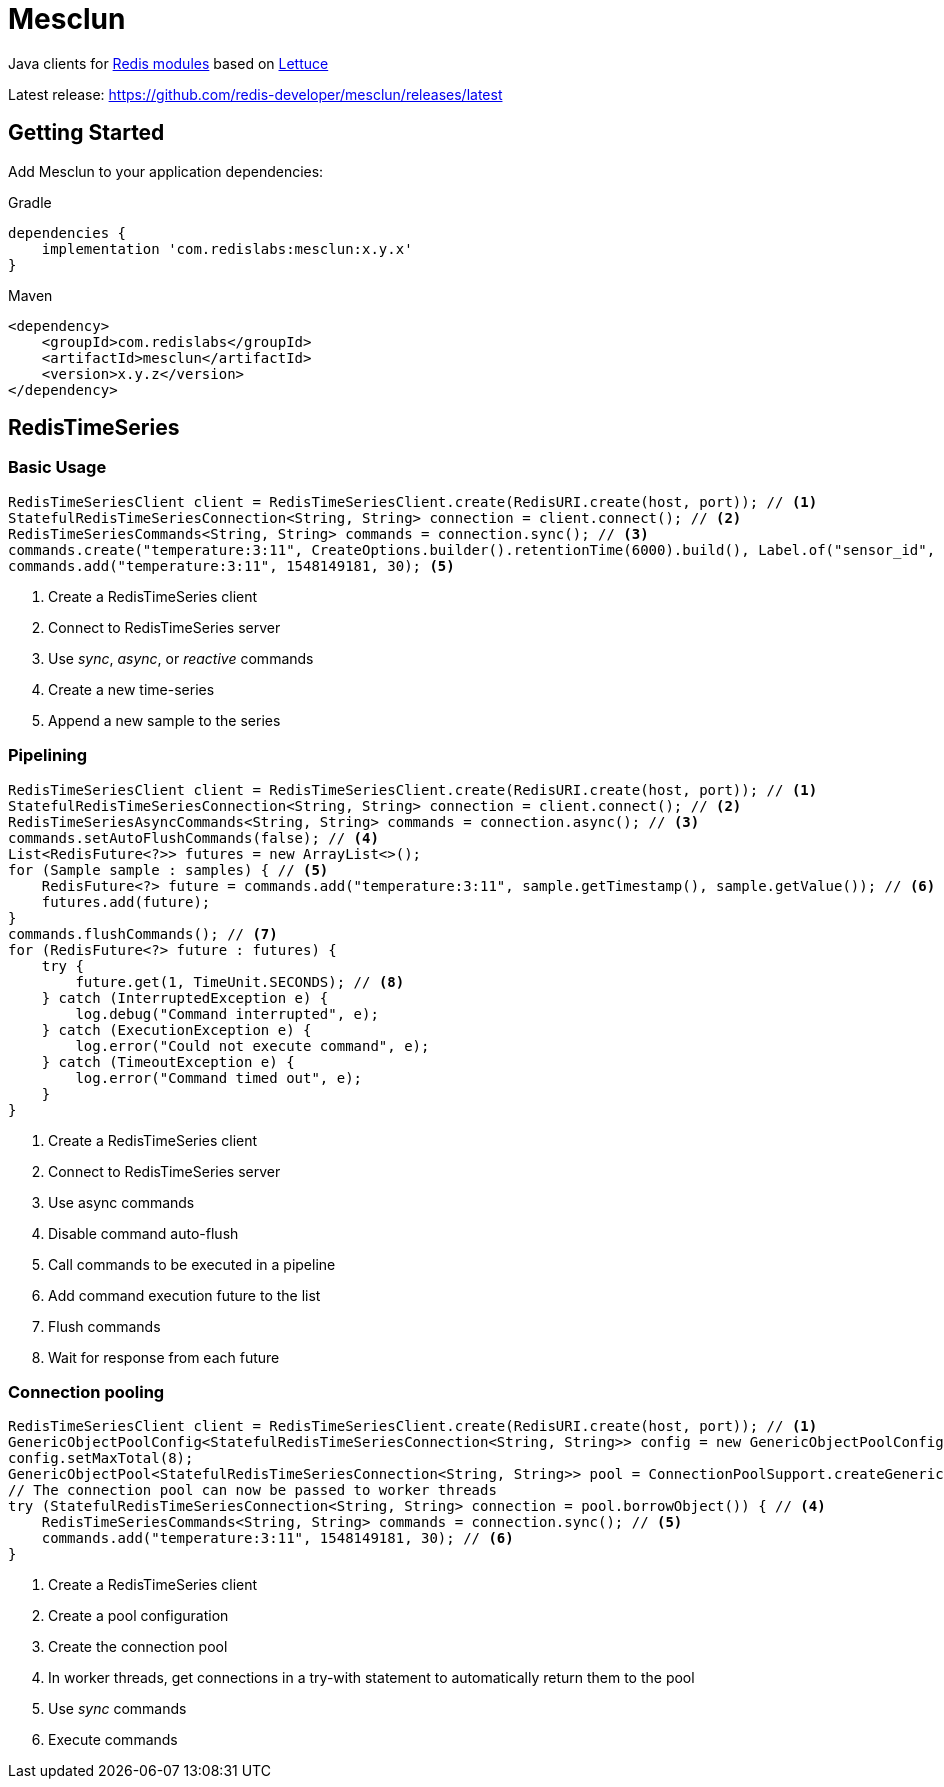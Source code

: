 = Mesclun
:project-repo: redis-developer/mesclun
:uri-repo: https://github.com/{project-repo}
ifdef::env-github[]
:badges:
:tag: master
:!toc-title:
:tip-caption: :bulb:
:note-caption: :paperclip:
:important-caption: :heavy_exclamation_mark:
:caution-caption: :fire:
:warning-caption: :warning:
endif::[]

// Badges
ifdef::badges[]
image:https://img.shields.io/badge/Forum-RedisTimeSeries-blue["Forum", https://forum.redislabs.com/c/modules/redistimeseries/]
endif::[]

Java clients for https://redislabs.com/community/oss-projects/[Redis modules] based on https://lettuce.io[Lettuce]

Latest release: https://github.com/redis-developer/mesclun/releases/latest

== Getting Started

Add Mesclun to your application dependencies:

.Gradle
[source,groovy]
----
dependencies {
    implementation 'com.redislabs:mesclun:x.y.x'
}
----

.Maven
[source,xml]
----
<dependency>
    <groupId>com.redislabs</groupId>
    <artifactId>mesclun</artifactId>
    <version>x.y.z</version>
</dependency>
----

== RedisTimeSeries

=== Basic Usage

[source,java]
----
RedisTimeSeriesClient client = RedisTimeSeriesClient.create(RedisURI.create(host, port)); // <1>
StatefulRedisTimeSeriesConnection<String, String> connection = client.connect(); // <2>
RedisTimeSeriesCommands<String, String> commands = connection.sync(); // <3>
commands.create("temperature:3:11", CreateOptions.builder().retentionTime(6000).build(), Label.of("sensor_id", "2"), Label.of("area_id", "32")); <4>
commands.add("temperature:3:11", 1548149181, 30); <5>
----
<1> Create a RedisTimeSeries client
<2> Connect to RedisTimeSeries server
<3> Use _sync_, _async_, or _reactive_ commands
<4> Create a new time-series
<5> Append a new sample to the series

=== Pipelining

[source,java]
----
RedisTimeSeriesClient client = RedisTimeSeriesClient.create(RedisURI.create(host, port)); // <1>
StatefulRedisTimeSeriesConnection<String, String> connection = client.connect(); // <2>
RedisTimeSeriesAsyncCommands<String, String> commands = connection.async(); // <3>
commands.setAutoFlushCommands(false); // <4>
List<RedisFuture<?>> futures = new ArrayList<>();
for (Sample sample : samples) { // <5>
    RedisFuture<?> future = commands.add("temperature:3:11", sample.getTimestamp(), sample.getValue()); // <6>
    futures.add(future);
}
commands.flushCommands(); // <7>
for (RedisFuture<?> future : futures) {
    try {
        future.get(1, TimeUnit.SECONDS); // <8>
    } catch (InterruptedException e) {
        log.debug("Command interrupted", e);
    } catch (ExecutionException e) {
        log.error("Could not execute command", e);
    } catch (TimeoutException e) {
        log.error("Command timed out", e);
    }
}
----
<1> Create a RedisTimeSeries client
<2> Connect to RedisTimeSeries server
<3> Use async commands
<4> Disable command auto-flush
<5> Call commands to be executed in a pipeline
<6> Add command execution future to the list  
<7> Flush commands
<8> Wait for response from each future

=== Connection pooling

[source,java]
----
RedisTimeSeriesClient client = RedisTimeSeriesClient.create(RedisURI.create(host, port)); // <1>
GenericObjectPoolConfig<StatefulRedisTimeSeriesConnection<String, String>> config = new GenericObjectPoolConfig<>(); // <2>
config.setMaxTotal(8);
GenericObjectPool<StatefulRedisTimeSeriesConnection<String, String>> pool = ConnectionPoolSupport.createGenericObjectPool(client::connect, config); // <3>
// The connection pool can now be passed to worker threads
try (StatefulRedisTimeSeriesConnection<String, String> connection = pool.borrowObject()) { // <4>
    RedisTimeSeriesCommands<String, String> commands = connection.sync(); // <5>
    commands.add("temperature:3:11", 1548149181, 30); // <6>
}
----
<1> Create a RedisTimeSeries client
<2> Create a pool configuration
<3> Create the connection pool
<4> In worker threads, get connections in a try-with statement to automatically return them to the pool 
<5> Use _sync_ commands
<6> Execute commands

